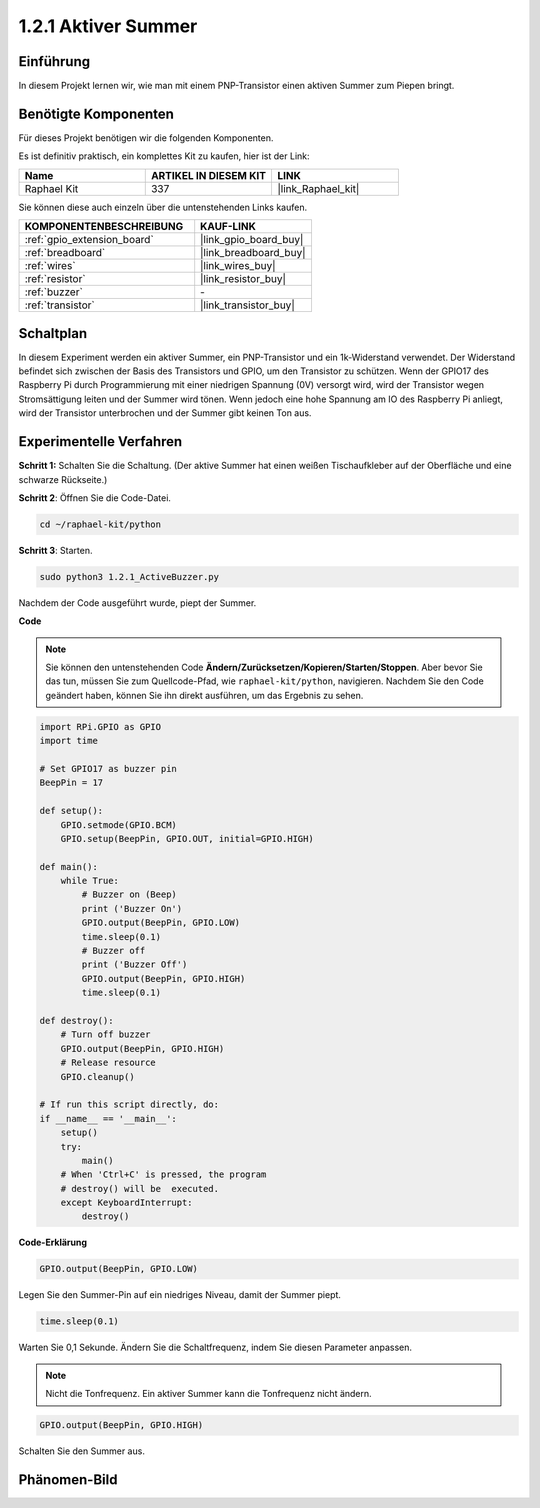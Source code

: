 .. _1.2.1_py:

1.2.1 Aktiver Summer
====================

Einführung
----------

In diesem Projekt lernen wir, wie man mit einem PNP-Transistor einen aktiven Summer zum Piepen bringt.

Benötigte Komponenten
-------------------------

Für dieses Projekt benötigen wir die folgenden Komponenten.

.. image:: ../img/list_1.2.1.png

Es ist definitiv praktisch, ein komplettes Kit zu kaufen, hier ist der Link:

.. list-table::
    :widths: 20 20 20
    :header-rows: 1

    *   - Name	
        - ARTIKEL IN DIESEM KIT
        - LINK
    *   - Raphael Kit
        - 337
        - |link_Raphael_kit|

Sie können diese auch einzeln über die untenstehenden Links kaufen.

.. list-table::
    :widths: 30 20
    :header-rows: 1

    *   - KOMPONENTENBESCHREIBUNG
        - KAUF-LINK

    *   - :ref:`gpio_extension_board`
        - |link_gpio_board_buy|
    *   - :ref:`breadboard`
        - |link_breadboard_buy|
    *   - :ref:`wires`
        - |link_wires_buy|
    *   - :ref:`resistor`
        - |link_resistor_buy|
    *   - :ref:`buzzer`
        - \-
    *   - :ref:`transistor`
        - |link_transistor_buy|

Schaltplan
----------

In diesem Experiment werden ein aktiver Summer, ein PNP-Transistor und ein 1k-Widerstand verwendet. Der Widerstand befindet sich zwischen der Basis des Transistors und GPIO, um den Transistor zu schützen. Wenn der GPIO17 des Raspberry Pi durch Programmierung mit einer niedrigen Spannung (0V) versorgt wird, wird der Transistor wegen Stromsättigung leiten und der Summer wird tönen. Wenn jedoch eine hohe Spannung am IO des Raspberry Pi anliegt, wird der Transistor unterbrochen und der Summer gibt keinen Ton aus.

.. image:: ../img/image332.png

Experimentelle Verfahren
------------------------

**Schritt 1:** Schalten Sie die Schaltung. (Der aktive Summer hat einen weißen Tischaufkleber auf der Oberfläche und eine schwarze Rückseite.)

.. image:: ../img/image104.png

**Schritt 2**: Öffnen Sie die Code-Datei.

.. raw:: html

   <run></run>

.. code-block::

    cd ~/raphael-kit/python

**Schritt 3**: Starten.

.. raw:: html

   <run></run>

.. code-block::

    sudo python3 1.2.1_ActiveBuzzer.py

Nachdem der Code ausgeführt wurde, piept der Summer.

**Code**

.. note::

    Sie können den untenstehenden Code **Ändern/Zurücksetzen/Kopieren/Starten/Stoppen**. Aber bevor Sie das tun, müssen Sie zum Quellcode-Pfad, wie ``raphael-kit/python``, navigieren. Nachdem Sie den Code geändert haben, können Sie ihn direkt ausführen, um das Ergebnis zu sehen.


.. raw:: html

    <run></run>

.. code-block:: python

    import RPi.GPIO as GPIO
    import time

    # Set GPIO17 as buzzer pin
    BeepPin = 17

    def setup():
        GPIO.setmode(GPIO.BCM)
        GPIO.setup(BeepPin, GPIO.OUT, initial=GPIO.HIGH)

    def main():
        while True:
            # Buzzer on (Beep)
            print ('Buzzer On')
            GPIO.output(BeepPin, GPIO.LOW)
            time.sleep(0.1)
            # Buzzer off
            print ('Buzzer Off')
            GPIO.output(BeepPin, GPIO.HIGH)
            time.sleep(0.1)

    def destroy():
        # Turn off buzzer
        GPIO.output(BeepPin, GPIO.HIGH)
        # Release resource
        GPIO.cleanup()   

    # If run this script directly, do:
    if __name__ == '__main__':
        setup()
        try:
            main()
        # When 'Ctrl+C' is pressed, the program
        # destroy() will be  executed.
        except KeyboardInterrupt:
            destroy()

**Code-Erklärung**

.. code-block:: python

    GPIO.output(BeepPin, GPIO.LOW)

Legen Sie den Summer-Pin auf ein niedriges Niveau, damit der Summer piept.

.. code-block:: python

    time.sleep(0.1)

Warten Sie 0,1 Sekunde. Ändern Sie die Schaltfrequenz, indem 
Sie diesen Parameter anpassen.

.. note::
    Nicht die Tonfrequenz. Ein aktiver Summer kann die Tonfrequenz nicht ändern.

.. code-block:: python

    GPIO.output(BeepPin, GPIO.HIGH)

Schalten Sie den Summer aus.

Phänomen-Bild
--------------------

.. image:: ../img/image105.jpeg